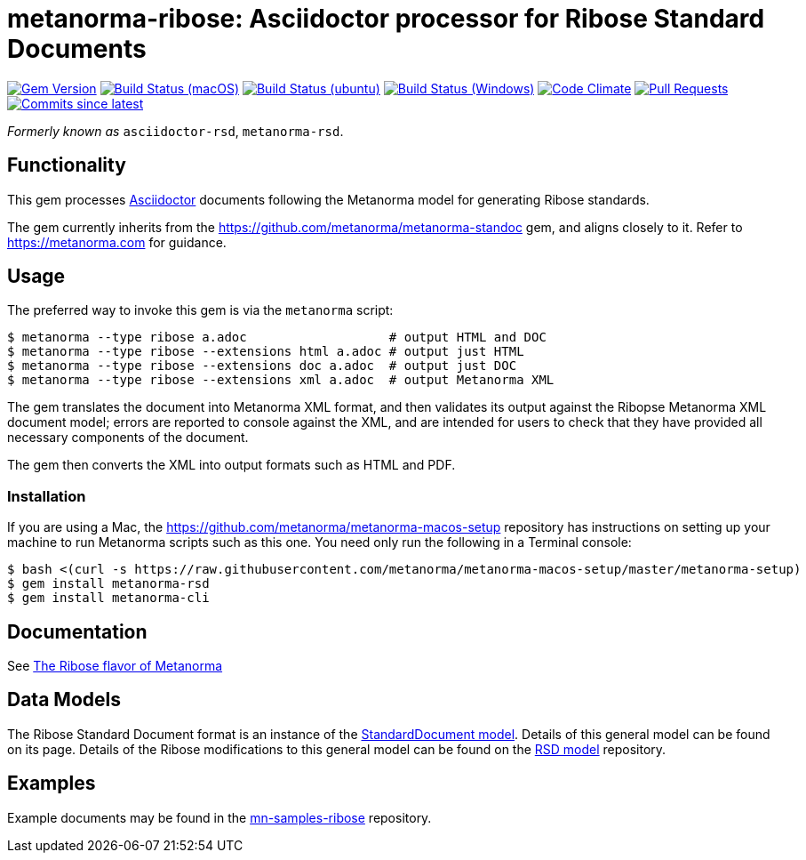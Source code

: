 = metanorma-ribose: Asciidoctor processor for Ribose Standard Documents 

image:https://img.shields.io/gem/v/metanorma-rsd.svg["Gem Version", link="https://rubygems.org/gems/metanorma-rsd"]
image:https://github.com/metanorma/metanorma-rsd/workflows/macos/badge.svg["Build Status (macOS)", link="https://github.com/metanorma/metanorma-rsd/actions?workflow=macos"]
image:https://github.com/metanorma/metanorma-rsd/workflows/ubuntu/badge.svg["Build Status (ubuntu)", link="https://github.com/metanorma/metanorma-rsd/actions?workflow=ubuntu"]
image:https://github.com/metanorma/metanorma-rsd/workflows/windows/badge.svg["Build Status (Windows)", link="https://github.com/metanorma/metanorma-rsd/actions?workflow=windows"]
image:https://codeclimate.com/github/metanorma/metanorma-rsd/badges/gpa.svg["Code Climate", link="https://codeclimate.com/github/metanorma/metanorma-rsd"]
image:https://img.shields.io/github/issues-pr-raw/metanorma/metanorma-rsd.svg["Pull Requests", link="https://github.com/metanorma/metanorma-rsd/pulls"]
image:https://img.shields.io/github/commits-since/metanorma/metanorma-rsd/latest.svg["Commits since latest",link="https://github.com/metanorma/metanorma-rsd/releases"]

_Formerly known as_ `asciidoctor-rsd`, `metanorma-rsd`.

== Functionality

This gem processes http://asciidoctor.org/[Asciidoctor] documents following
the Metanorma model for generating Ribose standards.

The gem currently inherits from the https://github.com/metanorma/metanorma-standoc
gem, and aligns closely to it. Refer to https://metanorma.com[] for guidance.

== Usage

The preferred way to invoke this gem is via the `metanorma` script:

[source,console]
----
$ metanorma --type ribose a.adoc                   # output HTML and DOC
$ metanorma --type ribose --extensions html a.adoc # output just HTML
$ metanorma --type ribose --extensions doc a.adoc  # output just DOC
$ metanorma --type ribose --extensions xml a.adoc  # output Metanorma XML
----

The gem translates the document into Metanorma XML format, and then
validates its output against the Ribopse Metanorma XML document model; errors are
reported to console against the XML, and are intended for users to
check that they have provided all necessary components of the
document.

The gem then converts the XML into output formats such as HTML and PDF.

=== Installation

If you are using a Mac, the https://github.com/metanorma/metanorma-macos-setup
repository has instructions on setting up your machine to run Metanorma
scripts such as this one. You need only run the following in a Terminal console:

[source,console]
----
$ bash <(curl -s https://raw.githubusercontent.com/metanorma/metanorma-macos-setup/master/metanorma-setup)
$ gem install metanorma-rsd
$ gem install metanorma-cli
----

== Documentation

See https://www.metanorma.com/author/ribose/[The Ribose flavor of Metanorma]


== Data Models

The Ribose Standard Document format is an instance of the
https://github.com/metanorma/metanorma-model-standoc[StandardDocument model]. Details of
this general model can be found on its page. Details of the Ribose modifications
to this general model can be found on the https://github.com/metanorma/metanorma-model-rsd[RSD model]
repository.

== Examples

Example documents may be found in the https://github.com/metanorma/mn-samples-ribose[mn-samples-ribose]
repository.

